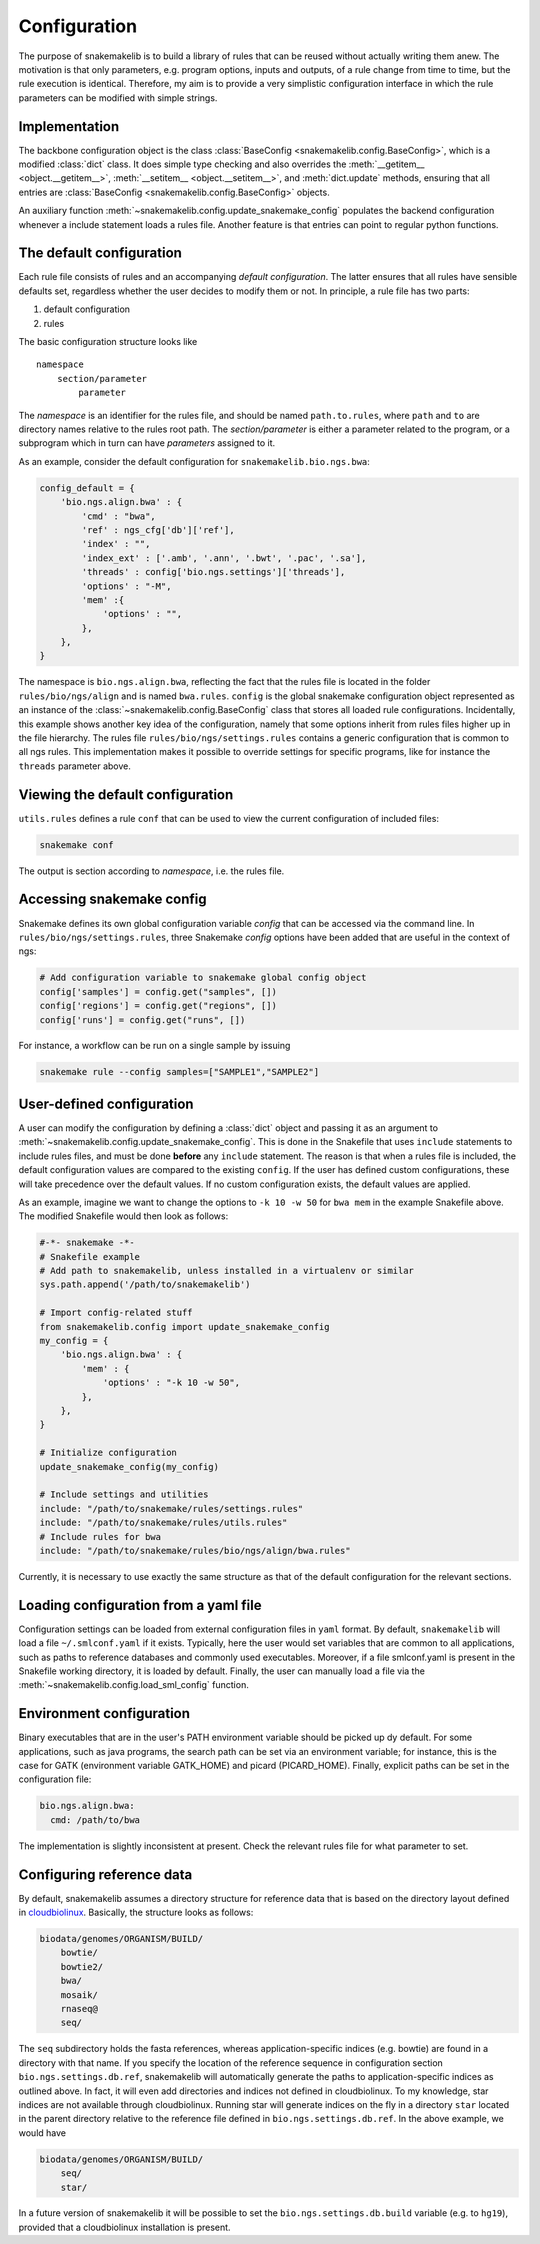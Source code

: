 Configuration
=============

The purpose of snakemakelib is to build a library of rules that can be
reused without actually writing them anew. The motivation is that only
parameters, e.g. program options, inputs and outputs, of a rule change
from time to time, but the rule execution is identical. Therefore, my
aim is to provide a very simplistic configuration interface in which the
rule parameters can be modified with simple strings.

Implementation
~~~~~~~~~~~~~~

The backbone configuration object is the class :class:`BaseConfig
<snakemakelib.config.BaseConfig>`, which is a modified :class:`dict`
class. It does simple type checking and also overrides the
:meth:`__getitem__ <object.__getitem__>`, :meth:`__setitem__
<object.__setitem__>`, and :meth:`dict.update` methods, ensuring that
all entries are :class:`BaseConfig <snakemakelib.config.BaseConfig>`
objects.

An auxiliary function :meth:`~snakemakelib.config.update_snakemake_config`
populates the backend configuration whenever a include statement loads
a rules file. Another feature is that entries can point to regular
python functions.

The default configuration
~~~~~~~~~~~~~~~~~~~~~~~~~

Each rule file consists of rules and an accompanying *default
configuration*. The latter ensures that all rules have sensible defaults
set, regardless whether the user decides to modify them or not. In
principle, a rule file has two parts:

1. default configuration
2. rules

The basic configuration structure looks like

::

    namespace
        section/parameter
            parameter

The *namespace* is an identifier for the rules file, and should be named
``path.to.rules``, where ``path`` and ``to`` are directory names
relative to the rules root path. The *section/parameter* is either a
parameter related to the program, or a subprogram which in turn can have
*parameters* assigned to it.

As an example, consider the default configuration for
``snakemakelib.bio.ngs.bwa``:

.. code-block:: python

   config_default = { 
       'bio.ngs.align.bwa' : {
	   'cmd' : "bwa",
	   'ref' : ngs_cfg['db']['ref'],
	   'index' : "",
	   'index_ext' : ['.amb', '.ann', '.bwt', '.pac', '.sa'],
	   'threads' : config['bio.ngs.settings']['threads'],
	   'options' : "-M",
	   'mem' :{
	       'options' : "",
	   },
       },
   }

The namespace is ``bio.ngs.align.bwa``, reflecting the fact that the
rules file is located in the folder ``rules/bio/ngs/align`` and is
named ``bwa.rules``. ``config`` is the global snakemake configuration
object represented as an instance of the
:class:`~snakemakelib.config.BaseConfig` class that stores all loaded
rule configurations. Incidentally, this example shows another key idea
of the configuration, namely that some options inherit from rules
files higher up in the file hierarchy. The rules file
``rules/bio/ngs/settings.rules`` contains a generic configuration that
is common to all ngs rules. This implementation makes it possible to
override settings for specific programs, like for instance the
``threads`` parameter above.

Viewing the default configuration
~~~~~~~~~~~~~~~~~~~~~~~~~~~~~~~~~

``utils.rules`` defines a rule ``conf`` that can be used to view the
current configuration of included files:

.. code-block:: shell

    snakemake conf

The output is section according to *namespace*, i.e. the rules file.

Accessing snakemake config
~~~~~~~~~~~~~~~~~~~~~~~~~~

Snakemake defines its own global configuration variable *config* that
can be accessed via the command line. In
``rules/bio/ngs/settings.rules``, three Snakemake *config* options have
been added that are useful in the context of ngs:

.. code-block:: python

    # Add configuration variable to snakemake global config object
    config['samples'] = config.get("samples", [])
    config['regions'] = config.get("regions", []) 
    config['runs'] = config.get("runs", [])

For instance, a workflow can be run on a single sample by issuing

.. code-block:: shell

    snakemake rule --config samples=["SAMPLE1","SAMPLE2"]

User-defined configuration
~~~~~~~~~~~~~~~~~~~~~~~~~~

A user can modify the configuration by defining a :class:`dict` object
and passing it as an argument to
:meth:`~snakemakelib.config.update_snakemake_config`. This is done in the
Snakefile that uses ``include`` statements to include rules files, and
must be done **before** any ``include`` statement. The reason is that
when a rules file is included, the default configuration values are
compared to the existing ``config``. If the user has defined
custom configurations, these will take precedence over the default
values. If no custom configuration exists, the default values are
applied.

As an example, imagine we want to change the options to ``-k 10 -w 50``
for ``bwa mem`` in the example Snakefile above. The modified Snakefile
would then look as follows:

.. code-block:: python

    #-*- snakemake -*-
    # Snakefile example
    # Add path to snakemakelib, unless installed in a virtualenv or similar
    sys.path.append('/path/to/snakemakelib')

    # Import config-related stuff
    from snakemakelib.config import update_snakemake_config
    my_config = {
        'bio.ngs.align.bwa' : {
            'mem' : {
                'options' : "-k 10 -w 50",
            },
        },
    }

    # Initialize configuration
    update_snakemake_config(my_config)

    # Include settings and utilities
    include: "/path/to/snakemake/rules/settings.rules"
    include: "/path/to/snakemake/rules/utils.rules"
    # Include rules for bwa
    include: "/path/to/snakemake/rules/bio/ngs/align/bwa.rules"

Currently, it is necessary to use exactly the same structure as that of
the default configuration for the relevant sections.

Loading configuration from a yaml file
~~~~~~~~~~~~~~~~~~~~~~~~~~~~~~~~~~~~~~

Configuration settings can be loaded from external configuration files
in ``yaml`` format. By default, ``snakemakelib`` will load a file
``~/.smlconf.yaml`` if it exists. Typically, here the user would set
variables that are common to all applications, such as paths to
reference databases and commonly used executables. Moreover, if a file
smlconf.yaml is present in the Snakefile working directory, it is loaded
by default. Finally, the user can manually load a file via the
:meth:`~snakemakelib.config.load_sml_config` function.

Environment configuration
~~~~~~~~~~~~~~~~~~~~~~~~~

Binary executables that are in the user's PATH environment variable
should be picked up dy default. For some applications, such as java
programs, the search path can be set via an environment variable; for
instance, this is the case for GATK (environment variable GATK\_HOME)
and picard (PICARD\_HOME). Finally, explicit paths can be set in the
configuration file:

.. code-block:: yaml

    bio.ngs.align.bwa:
      cmd: /path/to/bwa

The implementation is slightly inconsistent at present. Check the
relevant rules file for what parameter to set.

Configuring reference data
~~~~~~~~~~~~~~~~~~~~~~~~~~

By default, snakemakelib assumes a directory structure for reference
data that is based on the directory layout defined in
`cloudbiolinux <http://cloudbiolinux.org/>`__. Basically, the structure
looks as follows:

.. code-block:: shell

    biodata/genomes/ORGANISM/BUILD/
        bowtie/
        bowtie2/
        bwa/
        mosaik/
        rnaseq@
        seq/

The ``seq`` subdirectory holds the fasta references, whereas
application-specific indices (e.g. bowtie) are found in a directory with
that name. If you specify the location of the reference sequence in
configuration section ``bio.ngs.settings.db.ref``, snakemakelib will
automatically generate the paths to application-specific indices as
outlined above. In fact, it will even add directories and indices not
defined in cloudbiolinux. To my knowledge, star indices are not
available through cloudbiolinux. Running star will generate indices on
the fly in a directory ``star`` located in the parent directory relative
to the reference file defined in ``bio.ngs.settings.db.ref``. In the
above example, we would have

.. code-block:: shell

    biodata/genomes/ORGANISM/BUILD/
        seq/
        star/

In a future version of snakemakelib it will be possible to set the
``bio.ngs.settings.db.build`` variable (e.g. to ``hg19``), provided that
a cloudbiolinux installation is present.
